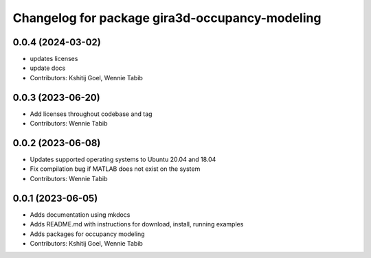 ^^^^^^^^^^^^^^^^^^^^^^^^^^^^^^^^^^^^^^^^^^^^^^^
Changelog for package gira3d-occupancy-modeling
^^^^^^^^^^^^^^^^^^^^^^^^^^^^^^^^^^^^^^^^^^^^^^^

0.0.4 (2024-03-02)
------------------
* updates licenses
* update docs
* Contributors: Kshitij Goel, Wennie Tabib

0.0.3 (2023-06-20)
------------------
* Add licenses throughout codebase and tag
* Contributors: Wennie Tabib

0.0.2 (2023-06-08)
------------------
* Updates supported operating systems to Ubuntu 20.04 and 18.04
* Fix compilation bug if MATLAB does not exist on the system
* Contributors: Wennie Tabib

0.0.1 (2023-06-05)
------------------
* Adds documentation using mkdocs
* Adds README.md with instructions for download, install, running examples
* Adds packages for occupancy modeling
* Contributors: Kshitij Goel, Wennie Tabib
